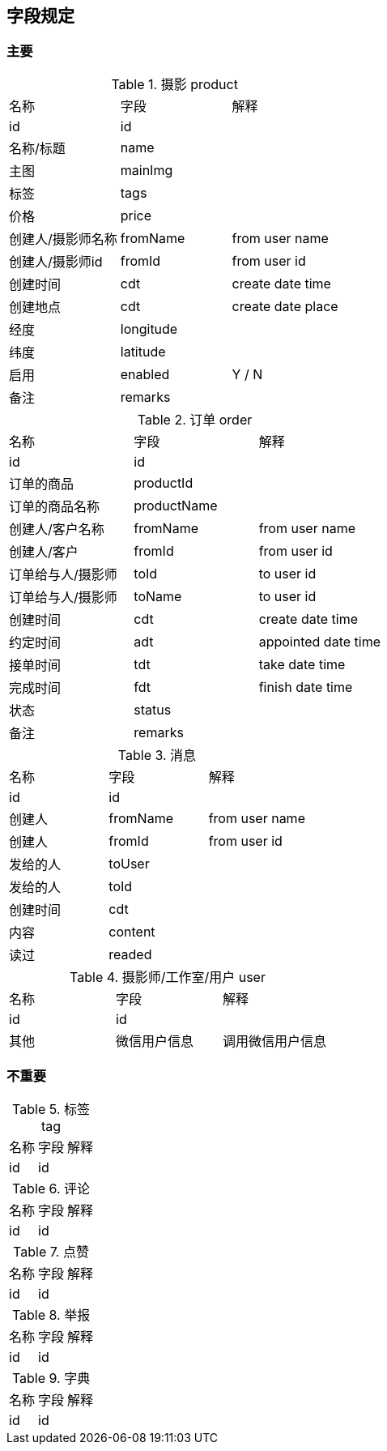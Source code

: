 
== 字段规定

=== 主要
.摄影 product
|===
|名称 | 字段 | 解释
|id | id |
|名称/标题| name |
|主图| mainImg |
|标签| tags |
| 价格 | price |
| 创建人/摄影师名称 | fromName | from user name
| 创建人/摄影师id | fromId | from user id
| 创建时间| cdt | create date time
| 创建地点| cdt | create date place
| 经度 | longitude |
| 纬度 | latitude |
| 启用 | enabled | Y / N
| 备注| remarks |
|===

.订单 order
|===
|名称 | 字段 | 解释
|id | id |
|订单的商品 | productId|
|订单的商品名称 | productName |
| 创建人/客户名称 | fromName | from user name
| 创建人/客户 | fromId | from user id
| 订单给与人/摄影师 | toId | to user id
| 订单给与人/摄影师 | toName | to user id
| 创建时间| cdt | create date time
| 约定时间 | adt | appointed date time
| 接单时间 | tdt | take date time
| 完成时间 | fdt | finish date time
| 状态 | status |
| 备注| remarks |
|===

.消息
|===
|名称 | 字段 | 解释
|id | id |
| 创建人 | fromName | from user name
| 创建人 | fromId | from user id
| 发给的人 | toUser |
| 发给的人 | toId |
| 创建时间 | cdt |
| 内容  | content |
| 读过 | readed |

|===


.摄影师/工作室/用户 user
|===
|名称 | 字段 | 解释
|id | id |
| 其他 | 微信用户信息 | 调用微信用户信息
|===

=== 不重要
.标签 tag
|===
|名称 | 字段 | 解释
|id | id |
|===

.评论
|===
|名称 | 字段 | 解释
|id | id |
|===

.点赞
|===
|名称 | 字段 | 解释
|id | id |
|===

.举报
|===
|名称 | 字段 | 解释
|id | id |
|===

.字典
|===
|名称 | 字段 | 解释
|id | id |
|===




